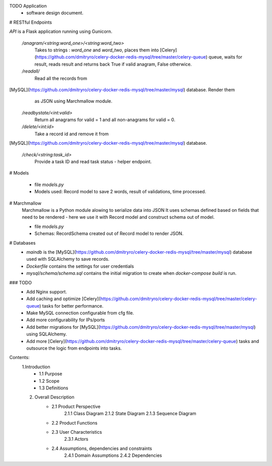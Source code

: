 TODO Application
 - software design document.


# RESTful Endpoints

`API` is a Flask application running using Gunicorn. 

   `/anagram/<string:word_one>/<string:word_two>` 
       Takes to strings : `word_one` and `word_two`, places them
       into [Celery](https://github.com/dmitryro/celery-docker-redis-mysql/tree/master/celery-queue) queue, waits for result, reads result and
       returns back True if valid anagram, False otherwice.

   `/readall/`
       Read all the records from
[MySQL](https://github.com/dmitryro/celery-docker-redis-mysql/tree/master/mysql) database. Render them
       as JSON using Marchmallow module.

   `/readbystate/<int:valid>`   
       Return all anagrams for valid = 1 and all non-anagrams
       for valid = 0. 

   `/delete/<int:id>`
       Take a record id and remove it from
[MySQL](https://github.com/dmitryro/celery-docker-redis-mysql/tree/master/mysql) database.

   `/check/<string:task_id>`
       Provide a task ID and read task status - helper endpoint.

# Models

   - file `models.py`
   - Models used: Record model to save 2 words, result of validations,
     time processed.
   
# Marchmallow 
   Marchmallow is a Python module alowing to serialize data into JSON
   It uses schemas defined based on fields that need to be rendered - 
   here we use it with Record model and construct schema out of model.

   - file `models.py`
   - Schemas: RecordSchema created out of Record model to render JSON.

# Databases
   - `maindb` is the
     [MySQL](https://github.com/dmitryro/celery-docker-redis-mysql/tree/master/mysql) database used with SQLAlchemy to save records.
   - `Dockerfile` contains the settings for user credentials
   - `mysql/schema/schema.sql` contains the initial migration to create
     when `docker-compose build` is run.

### TODO
 - Add Nginx support.
 - Add caching and optimize
   [Celery](https://github.com/dmitryro/celery-docker-redis-mysql/tree/master/celery-queue) tasks for better performance.
 - Make MySQL connection configurable from cfg file.
 - Add more configurability for IPs/ports 
 - Add better migrations for
   [MySQL](https://github.com/dmitryro/celery-docker-redis-mysql/tree/master/mysql) using SQLAlchemy.
 - Add more
   [Celery](https://github.com/dmitryro/celery-docker-redis-mysql/tree/master/celery-queue) tasks and outsource the logic from endpoints into tasks.




Contents:
  1.Introduction
      - 1.1 Purpose
      - 1.2 Scope
      - 1.3 Definitions
      
  2. Overall Description
      - 2.1 Product Perspective
             2.1.1 Class Diagram
             2.1.2 State Diagram
             2.1.3 Sequence Diagram
         
      - 2.2 Product Functions
         
      - 2.3 User Characteristics
             2.3.1 Actors
         
      - 2.4 Assumptions, dependencies and constraints
             2.4.1 Domain Assumptions
             2.4.2 Dependencies
    
